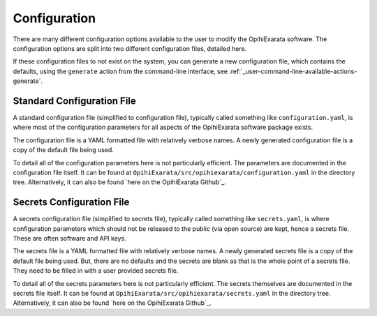 .. _user-configuration:

=============
Configuration
=============

There are many different configuration options available to the user to 
modify the OpihiExarata software. The configuration options are split into 
two different configuration files, detailed here.

If these configuration files to not exist on the system, you can generate a 
new configuration file, which contains the defaults, using the ``generate`` 
action from the command-line interface, see :ref:`_user-command-line-available-actions-generate`.


.. _user-configuration-standard-configuration-file:

Standard Configuration File
===========================

A standard configuration file (simplified to configuration file), typically 
called something like ``configuration.yaml``, is where most of the 
configuration parameters for all aspects of the OpihiExarata software package 
exists.

The configuration file is a YAML formatted file with relatively verbose names.
A newly generated configuration file is a copy of the default file being used.

To detail all of the configuration parameters here is not particularly 
efficient. The parameters are documented in the configuration file itself. 
It can be found at ``OpihiExarata/src/opihiexarata/configuration.yaml`` in 
the directory tree. Alternatively, it can also be found 
`here on the OpihiExarata Github`_.

.. _here on the OpihiExarata Github: https://github.com/psmd-iberutaru/OpihiExarata/blob/master/src/opihiexarata/configuration.yaml



.. _user-configuration-secrets-configuration-file:

Secrets Configuration File
==========================

A secrets configuration file (simplified to secrets file), typically 
called something like ``secrets.yaml``, is where configuration parameters 
which should not be released to the public (via open source) are kept, hence a 
secrets file. These are often software and API keys.

The secrets file is a YAML formatted file with relatively verbose names.
A newly generated secrets file is a copy of the default file being used. But, 
there are no defaults and the secrets are blank as that is the whole point of 
a secrets file. They need to be filled in with a user provided secrets file.

To detail all of the secrets parameters here is not particularly efficient. 
The secrets themselves are documented in the secrets file itself. It can be 
found at ``OpihiExarata/src/opihiexarata/secrets.yaml`` in the directory tree. 
Alternatively, it can also be found `here on the OpihiExarata Github`_. 

.. _here on the OpihiExarata Github: https://github.com/psmd-iberutaru/OpihiExarata/blob/master/src/opihiexarata/secrets.yaml